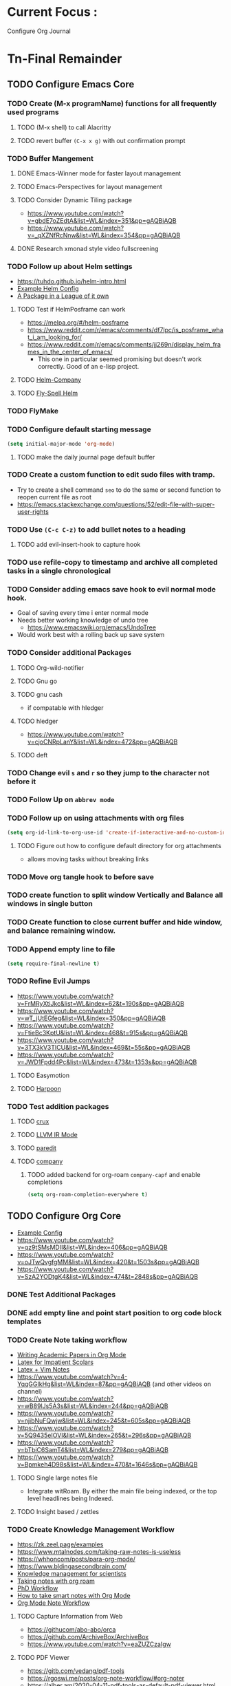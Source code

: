 * Current Focus :
Configure Org Journal
* Tn-Final Remainder
** TODO Configure Emacs Core
*** TODO Create (M-x programName) functions for all frequently used programs
**** TODO (M-x shell) to call Alacritty
**** TODO revert buffer ~(C-x x g)~ with out confirmation prompt
*** TODO Buffer Mangement
**** DONE Emacs-Winner mode for faster layout management
**** TODO Emacs-Perspectives for layout management
**** TODO Consider Dynamic Tiling package
- https://www.youtube.com/watch?v=gbdE7oZEdtA&list=WL&index=351&pp=gAQBiAQB
- https://www.youtube.com/watch?v=_qXZNfRcNnw&list=WL&index=354&pp=gAQBiAQB
**** DONE Research xmonad style video fullscreening
*** TODO Follow up about Helm settings
- https://tuhdo.github.io/helm-intro.html
- [[https://github.com/thierryvolpiatto/emacs-config/blob/main/init-helm.el][Example Helm Config]]
- [[https://tuhdo.github.io/helm-intro.html][A Package in a League of it own]]
**** TODO Test if HelmPosframe can work
- https://melpa.org/#/helm-posframe
- https://www.reddit.com/r/emacs/comments/df7lpc/is_posframe_what_i_am_looking_for/
- https://www.reddit.com/r/emacs/comments/jj269n/display_helm_frames_in_the_center_of_emacs/
  - This one in particular seemed promising but doesn't work correctly. Good of an e-lisp project.
**** TODO [[https://melpa.org/#/helm-company][Helm-Company]]
**** TODO [[https://melpa.org/#/flyspell-correct-helm][Fly-Spell Helm]]
*** TODO FlyMake
*** TODO Configure default starting message
#+begin_src emacs-lisp
(setq initial-major-mode 'org-mode)
#+end_src
**** TODO make the daily journal page default buffer
*** TODO Create a custom function to edit sudo files with tramp.
- Try to create a shell command =seo= to do the same or second function to reopen current file as root
- [[https://emacs.stackexchange.com/questions/52/edit-file-with-super-user-rights]]
*** TODO Use ~(C-c C-z)~ to add bullet notes to a heading
**** TODO add evil-insert-hook to capture hook
*** TODO use refile-copy to timestamp and archive all completed tasks in a single chronological
*** TODO Consider adding emacs save hook to evil normal mode hook.
- Goal of saving every time i enter normal mode
- Needs better working knowledge of undo tree
  - https://www.emacswiki.org/emacs/UndoTree
- Would work best with a rolling back up save system
*** TODO Consider additional Packages
**** TODO Org-wild-notifier
**** TODO Gnu go
**** TODO gnu cash
- if compatable with hledger
**** TODO hledger
- https://www.youtube.com/watch?v=cjoCNRpLanY&list=WL&index=472&pp=gAQBiAQB
**** TODO deft
*** TODO Change evil ~s~ and ~r~ so they jump to the character not before it
*** TODO Follow Up on ~abbrev mode~
*** TODO Follow up on using attachments with org files
#+begin_src emacs-lisp
(setq org-id-link-to-org-use-id 'create-if-interactive-and-no-custom-id)
#+end_src
**** TODO Figure out how to configure default directory for org attachments
- allows moving tasks without breaking links
*** TODO Move org tangle hook to before save
*** TODO create function to split window Vertically and Balance all windows in single button
*** TODO Create function to close current buffer and hide window, and balance remaining window.
*** TODO Append empty line to file
#+begin_src emacs-lisp
(setq require-final-newline t)
#+end_src
*** TODO Refine Evil Jumps
- https://www.youtube.com/watch?v=FrMRyXtiJkc&list=WL&index=62&t=190s&pp=gAQBiAQB
- https://www.youtube.com/watch?v=wT_jUtEGfeg&list=WL&index=350&pp=gAQBiAQB
- https://www.youtube.com/watch?v=FtieBc3KptU&list=WL&index=468&t=915s&pp=gAQBiAQB
- https://www.youtube.com/watch?v=3TX3kV3TICU&list=WL&index=469&t=55s&pp=gAQBiAQB
- https://www.youtube.com/watch?v=JWD1Fpdd4Pc&list=WL&index=473&t=1353s&pp=gAQBiAQB
**** TODO Easymotion
**** TODO [[https://github.com/otavioschwanck/harpoon.el][Harpoon]]
*** TODO Test addition packages
**** TODO [[https://github.com/bbatsov/crux][crux]]
**** TODO [[https://github.com/nverno/llvm-mode][LLVM IR Mode]]
**** TODO [[https://melpa.org/#/paredit][paredit]]
**** TODO [[https://melpa.org/#/company][company]]
***** TODO added backend for org-roam =company-capf= and enable completions

#+begin_src emacs-lisp
(setq org-roam-completion-everywhere t)
#+end_src

** TODO Configure Org Core
- [[https://hugocisneros.com/org-config/][Example Config]]
- https://www.youtube.com/watch?v=qz9tSMsMDII&list=WL&index=406&pp=gAQBiAQB
- https://www.youtube.com/watch?v=oJTwQvgfgMM&list=WL&index=420&t=1503s&pp=gAQBiAQB
- https://www.youtube.com/watch?v=SzA2YODtgK4&list=WL&index=474&t=2848s&pp=gAQBiAQB
*** DONE Test Additional Packages
*** DONE add empty line and point start position to org code block templates
*** TODO Create Note taking workflow
- [[https://jonhanabennett.github.io/blog/2019/05/29/writing-academic-papers-with-org-mode/][Writing Academic Papers in Org Mode]]
- [[https://karinks.com/software/latex-input-for-impatient-scholars/][Latex for Impatient Scolars]]
- [[https://casl.dev/post/lecture-notes-1/][Latex + Vim Notes]]
- https://www.youtube.com/watch?v=4-YqqGGIkHg&list=WL&index=87&pp=gAQBiAQB (and other videos on channel)
- https://www.youtube.com/watch?v=wB89lJs5A3s&list=WL&index=244&pp=gAQBiAQB
- https://www.youtube.com/watch?v=njibNuFQwjw&list=WL&index=245&t=605s&pp=gAQBiAQB
- https://www.youtube.com/watch?v=5Q9435eIOVI&list=WL&index=265&t=296s&pp=gAQBiAQB
- https://www.youtube.com/watch?v=bTbiC6SamT4&list=WL&index=279&pp=gAQBiAQB
- https://www.youtube.com/watch?v=Bpmkeh4D98s&list=WL&index=470&t=1646s&pp=gAQBiAQB
**** TODO Single large notes file
- Integrate witRoam. By either the main file being indexed, or the top level headlines being Indexed.
**** TODO Insight based / zettles
*** TODO Create Knowledge Management Workflow
- https://zk.zeel.page/examples
- https://www.mtalnodes.com/taking-raw-notes-is-useless
- https://whhoncom/posts/para-org-mode/
- https://www.bldingasecondbrain.com/
- [[https://wwweddit.com/r/emacs/comments/10hm92r/emacs_and_knowledge_management_for_scientists/][Knowledge management for scientists]]
- [[https://jetokuan.github.io/org-roam-guide/][Taking notes with org roam]]
- [[https://tony-zorman.com/posts/my-phd-workflow.html][PhD Workflow]]
- [[https://blog.jethro.dev/posts/how_to_take_smart_notes_org/][How to take smart notes with Org Mode]]
- [[https://rgoswami.me/posts/org-note-workflow/][Org Mode Note Workflow]]
**** TODO Capture Information from Web
- https://githucom/abo-abo/orca
- https://github.com/ArchiveBox/ArchiveBox
- https://www.youtube.com/watch?v=eaZUZCzaIgw
**** TODO PDF Viewer
- [[https://gitb.com/vedang/pdf-tools]]
- https://rgoswi.me/posts/org-note-workflow/#org-noter
- https://alber.am/2020-04-11-pdf-tools-as-default-pdf-viewer.html
**** TODO Integte wikipedia links using EWW and Org
**** TODO Ebook Library Manager
***** TODO Find out if home-manager can configure Calibre DRM settings

*** TODO Create Math Workflow
**** TODO Doing Math with Org-mode
***** TODO Tables
***** TODO Elisp / Haskell (?) Code blocks
- https://wiki.haskell.org/Haskell_and_mathematics
***** TODO LaTeX Engine
- https://www.latex-project.org/help/documentation/
- https://texdoc.org/serve/latex2e.pdf/0
- https://www.youtube.com/watch?v=xBctAt2TVew
- https://www.youtube.com/watch?v=331YxgOJUGw&list=WL&index=280&pp=gAQBiAQB
***** TODO mathpix.el
**** TODO GNU calc and plot integration
**** TODO Latex inline code Support
**** TODO Export org docs to pdf
*** TODO Create Programming Workflow
**** TODO Figure Out what TreeSitter is
**** TODO Figure Out What LSP is
- https://emacs-lsp.github.io/lsp-mode/tutorials/how-to-turn-off/
- https://taingram.org/blog/emacs-lsp-ide.html
- https://www.youtube.com/watch?v=w7i4amO_zaE&list=WL&index=63&t=215s&pp=gAQBiAQB
**** TODO FIgure Out what DAP mode is]
    - https://github.com/emacs-lsp/dap-mode
**** TODO Including git Workflow
***** TODO Magit
***** TODO Git time machine
- https://codeberg.org/pidu/git-timemachine
*** TODO Create Task Management Workflow
- [[https://redgreenrepeat.com/2019/10/04/checklists-in-org-mode/][Checklists in Org-Mode]]
- [[https://d12frosted.io/posts/2021-01-16-task-management-with-roam-vol5.html][Task Management with Org Roam]]
- [[https://writequit.org/denver-emacs/presentations/2017-04-11-time-clocking-with-org.html][Clocking Time With Org-Mode]]
- [[https://melpa.org/#/org-pomodoro][Work Cycling with Org Pomodoro]]
*** TODO Change Org Todo heading and colors
#+begin_src emacs-lisp
 (setq org-todo-keywords
      (quote ((sequence "TODO(t)" "NEXT(n)" "|" "DONE(d)")
              (sequence "WAITING(w@/!)" "HOLD(h@/!)" "|" "CANCELLED(c@/!)" "PHONE" "MEETING"))))

(setq org-todo-keyword-faces
      (quote (("TODO" :foreground "cyan" :weight bold)
              ("NEXT" :foreground "SeaGreen1" :weight bold)
              ("DONE" :foreground "dim gray" :weight bold)
              ("WAITING" :foreground "deep pink" :weight bold)
              ("HOLD" :foreground "blue violet" :weight bold)
              ("CANCELLED" :foreground "dark red" :weight bold)
              ("MEETING" :foreground "gainboro" :weight bold)
              ("PHONE" :foreground "gainboro" :weight bold))))
#+end_src
**** TODO add evil-insert hook to state based captures
*** TODO Auto add tags based on todo state
#+begin_src emacs-lisp
(setq org-todo-state-tags-triggers
      (quote (("CANCELLED" ("CANCELLED" . t))
              ("WAITING" ("WAITING" . t))
              ("HOLD" ("WAITING") ("HOLD" . t))
              (done ("WAITING") ("HOLD"))
              ("TODO" ("WAITING") ("CANCELLED") ("HOLD"))
              ("NEXT" ("WAITING") ("CANCELLED") ("HOLD"))
              ("DONE" ("WAITING") ("CANCELLED") ("HOLD")))))
#+end_src
*** TODO Toggle through all todo headings
#+begin_src emacs-lisp
(setq org-use-fast-todo-selection t)
(setq org-treat-S-cursor-todo-selection-as-state-change nil)
#+end_src
*** TODO Prevent Projects from being marked done while incomplete
#+begin_src emacs-lisp
(setq org-enforce-todo-dependencies 1)
#+end_src
**** TODO Over ride this behavior on a specific heading with
#+begin_src emacs-lisp
  :PROPERTIES:
  :NOBLOCKING: t
  :END:
#+end_src
**** TODO Enforces Dependencies to be completed in order
#+begin_src emacs-lisp
  :PROPERTIES:
  :ORDERED: t
  :END:
#+end_src
*** TODO Create Tag Groups and hotkeys
#+begin_src emacs-lisp
; Tags with fast selection keys
(setq org-tag-alist (quote ((:startgroup)
                            ("@errand" . ?e)
                            ("@office" . ?o)
                            ("@home" . ?H)
                            ("@farm" . ?f)
                            (:endgroup)
                            ("WAITING" . ?w)
                            ("HOLD" . ?h)
                            ("PERSONAL" . ?P)
                            ("WORK" . ?W)
                            ("FARM" . ?F)
                            ("ORG" . ?O)
                            ("NORANG" . ?N)
                            ("crypt" . ?E)
                            ("NOTE" . ?n)
                            ("CANCELLED" . ?c)
                            ("FLAGGED" . ??))))

; Allow setting single tags without the menu
(setq org-fast-tag-selection-single-key (quote expert))

; For tag searches ignore tasks with scheduled and deadline dates
(setq org-agenda-tags-todo-honor-ignore-options t)
#+end_src
**** NEXT Sort through and create tags that are useful to me.
- Tags could include, people, places, activities, ect. They are used for Context.
*** TODO Hide Blank Lines between folded headings
#+begin_src emacs-lisp
(setq org-cycle-separator-lines 0)
(setq org-blank-before-new-entry (quote ((heading)
                                         (plain-list-item . auto))))
#+end_src
*** TODO [[https://emacs.stackexchange.com/questions/13820/inline-verbatim-and-code-with-quotes-in-org-mode][Consider adding to inline highlight block REGX]]
*** TODO Refilling
#+begin_src emacs-lisp
; Targets include this file and any file contributing to the agenda - up to 9 levels deep
(setq org-refile-targets (quote ((nil :maxlevel . 9)
                                 (org-agenda-files :maxlevel . 9))))

; Use full outline paths for refile targets - we file directly with IDO
(setq org-refile-use-outline-path t)

; Targets complete directly with IDO
(setq org-outline-path-complete-in-steps nil)

; Allow refile to create parent tasks with confirmation
(setq org-refile-allow-creating-parent-nodes (quote confirm))

; Use the current window for indirect buffer display
(setq org-indirect-buffer-display 'current-window)

;;;; Refile settings
; Exclude DONE state tasks from refile targets
(defun Tn/verify-refile-target ()
  "Exclude todo keywords with a done state from refile targets"
  (not (member (nth 2 (org-heading-components)) org-done-keywords)))

(setq org-refile-target-verify-function 'Tn/verify-refile-target)
#+end_src
**** TODO Create evil normal mode map for org task
***** TODO Copy and Refile
****** TODO Confirm wether state changes are shared across all copies of a heading
******* TODO If not, create tag to exclude non current daily node todos from agenda
- I think I already have something done for this wich uses tags to mark roam node so be included. So I should only need to set something up to remove it form non active node.
***** TODO Confirm what ~org-indirect-buffer-display~ does.
*** TODO Clean up empty Clock Drawers
#+begin_src emacs-lisp
;; Remove empty LOGBOOK drawers on clock out
(defun Tn/remove-empty-drawer-on-clock-out ()
  (interactive)
  (save-excursion
    (beginning-of-line 0)
    (org-remove-empty-drawer-at "LOGBOOK" (point))))

(add-hook 'org-clock-out-hook 'Tn/remove-empty-drawer-on-clock-out 'append)
#+end_src
*** TODO Org capture settings
#+begin_src emacs-lisp
(setq org-directory "~/Grimoire")
(setq org-default-notes-file "~/git/org/refile.org")

;; Capture templates for: TODO tasks, Notes, appointments, phone calls, meetings, and org-protocol
(setq org-capture-templates
      (quote (("t" "todo" entry (file "~/git/org/refile.org")
               "* TODO %?\n%U\n%a\n" :clock-in t :clock-resume t)
              ("r" "respond" entry (file "~/git/org/refile.org")
               "* NEXT Respond to %:from on %:subject\nSCHEDULED: %t\n%U\n%a\n" :clock-in t :clock-resume t :immediate-finish t)
              ("n" "note" entry (file "~/git/org/refile.org")
               "* %? :NOTE:\n%U\n%a\n" :clock-in t :clock-resume t)
              ("j" "Journal" entry (file+datetree "~/git/org/diary.org")
               "* %?\n%U\n" :clock-in t :clock-resume t)
              ("w" "org-protocol" entry (file "~/git/org/refile.org")
               "* TODO Review %c\n%U\n" :immediate-finish t)
              ("m" "Meeting" entry (file "~/git/org/refile.org")
               "* MEETING with %? :MEETING:\n%U" :clock-in t :clock-resume t)
              ("p" "Phone call" entry (file "~/git/org/refile.org")
               "* PHONE %? :PHONE:\n%U" :clock-in t :clock-resume t)
              ("h" "Habit" entry (file "~/git/org/refile.org")
               "* NEXT %?\n%U\n%a\nSCHEDULED: %(format-time-string \"%<<%Y-%m-%d %a .+1d/3d>>\")\n:PROPERTIES:\n:STYLE: habit\n:REPEAT_TO_STATE: NEXT\n:END:\n"))))
#+end_src
**** NEXT Decide if org-file is needed
**** NEXT sort through capture templates to customize for my use
**** NEXT Integrate current eating capture templates with this
***** NEXT Possibly create a better template including tables for macros
*** TODO configure org-checklist to reset sub-tasks when parents are marked done
*** TODO Exporting
#+begin_src emacs-lisp
(setq org-alphabetical-lists t)

;; Explicitly load required exporters
(require 'ox-latex)
#+end_src
*** TODO Enable Modules
#+begin_src emacs-lisp
; Enable habit tracking (and a bunch of other modules)
(setq org-modules (quote (org-bbdb
                          org-bibtex
                          org-crypt
                          org-gnus
                          org-id
                          org-info
                          org-jsinfo
                          org-habit
                          org-inlinetask
                          org-irc
                          org-mew
                          org-mhe
                          org-protocol
                          org-rmail
                          org-vm
                          org-wl
                          org-w3m)))
#+end_src
**** TODO Sort modules to find useful ones
*** TODO Org Babel Export
#+begin_src emacs-list
(setq org-ditaa-jar-path "~/git/org-mode/contrib/scripts/ditaa.jar")
(setq org-plantuml-jar-path "~/java/plantuml.jar")

(add-hook 'org-babel-after-execute-hook 'bh/display-inline-images 'append)

; Make babel results blocks lowercase
(setq org-babel-results-keyword "results")

(defun bh/display-inline-images ()
  (condition-case nil
      (org-display-inline-images)
    (error nil)))

(org-babel-do-load-languages
 (quote org-babel-load-languages)
 (quote ((emacs-lisp . t)
         (dot . t)
         (ditaa . t)
         (R . t)
         (python . t)
         (ruby . t)
         (gnuplot . t)
         (clojure . t)
         (sh . t)
         (ledger . t)
         (org . t)
         (plantuml . t)
         (latex . t))))

; Do not prompt to confirm evaluation
; This may be dangerous - make sure you understand the consequences
; of setting this -- see the docstring for details
(setq org-confirm-babel-evaluate nil)

; Use fundamental mode when editing plantuml blocks with C-c '
(add-to-list 'org-src-lang-modes (quote ("plantuml" . fundamental)))
#+end_src
**** TODO Update paths
**** TODO Update Namespaces
**** TODO Install system packages
***** TODO graphviz
- [[https://www.graphviz.org/docs/layouts/][Graphviz Manual]]
***** TODO PlantUML
***** TODO ~bluez~
*** TODO Add ledger language to org babel
*** TODO Configure Org Protocol with firefox
#+begin_src emacs-lisp
(require 'org-protocol)

(setq org-return-follows-link t)
#+end_src
*** TODO Figure out how to integrate with phone
**** TODO Figure out if this is needed.
#+begin_src emacs-lisp
;; Don't enable this because it breaks access to emacs from my Android phone
(setq org-startup-with-inline-images nil)
#+end_src
**** TODO Orgzly to access todos from phone
**** TODO Find a way to take voice notes and transcribe them into plain text
*** TODO Show notes in the order they are taken
#+begin_src emacs-lisp
(setq org-reverse-note-order nil)
#+end_src
*** TODO Add Support for images in org-mode
- https://emacs.stackexchange.com/questions/42281/org-mode-is-it-possible-to-display-online-images
- https://github.com/abo-abo/org-download
- https://org-roam.discourse.group/t/is-there-a-solution-for-images-organization-in-org-roam/925
** TODO Configure Org-Agenda
- https://redgreenrepeat.com/2021/04/09/org-mode-agenda-getting-started-scheduled-items-and-todos/
*** TODO Agenda Displays
#+begin_src emacs-lisp
;; Do not dim blocked tasks
(setq org-agenda-dim-blocked-tasks nil)

;; Compact the block agenda view
(setq org-agenda-compact-blocks t)

;; Custom agenda command definitions
(setq org-agenda-custom-commands
      (quote (("N" "Notes" tags "NOTE"
               ((org-agenda-overriding-header "Notes")
                (org-tags-match-list-sublevels t)))
              ("h" "Habits" tags-todo "STYLE=\"habit\""
               ((org-agenda-overriding-header "Habits")
                (org-agenda-sorting-strategy
                 '(todo-state-down effort-up category-keep))))
              (" " "Agenda"
               ((agenda "" nil)
                (tags "REFILE"
                      ((org-agenda-overriding-header "Tasks to Refile")
                       (org-tags-match-list-sublevels nil)))
                (tags-todo "-CANCELLED/!"
                           ((org-agenda-overriding-header "Stuck Projects")
                            (org-agenda-skip-function 'bh/skip-non-stuck-projects)
                            (org-agenda-sorting-strategy
                             '(category-keep))))
                (tags-todo "-HOLD-CANCELLED/!"
                           ((org-agenda-overriding-header "Projects")
                            (org-agenda-skip-function 'bh/skip-non-projects)
                            (org-tags-match-list-sublevels 'indented)
                            (org-agenda-sorting-strategy
                             '(category-keep))))
                (tags-todo "-CANCELLED/!NEXT"
                           ((org-agenda-overriding-header (concat "Project Next Tasks"
                                                                  (if bh/hide-scheduled-and-waiting-next-tasks
                                                                      ""
                                                                    " (including WAITING and SCHEDULED tasks)")))
                            (org-agenda-skip-function 'bh/skip-projects-and-habits-and-single-tasks)
                            (org-tags-match-list-sublevels t)
                            (org-agenda-todo-ignore-scheduled bh/hide-scheduled-and-waiting-next-tasks)
                            (org-agenda-todo-ignore-deadlines bh/hide-scheduled-and-waiting-next-tasks)
                            (org-agenda-todo-ignore-with-date bh/hide-scheduled-and-waiting-next-tasks)
                            (org-agenda-sorting-strategy
                             '(todo-state-down effort-up category-keep))))
                (tags-todo "-REFILE-CANCELLED-WAITING-HOLD/!"
                           ((org-agenda-overriding-header (concat "Project Subtasks"
                                                                  (if bh/hide-scheduled-and-waiting-next-tasks
                                                                      ""
                                                                    " (including WAITING and SCHEDULED tasks)")))
                            (org-agenda-skip-function 'bh/skip-non-project-tasks)
                            (org-agenda-todo-ignore-scheduled bh/hide-scheduled-and-waiting-next-tasks)
                            (org-agenda-todo-ignore-deadlines bh/hide-scheduled-and-waiting-next-tasks)
                            (org-agenda-todo-ignore-with-date bh/hide-scheduled-and-waiting-next-tasks)
                            (org-agenda-sorting-strategy
                             '(category-keep))))
                (tags-todo "-REFILE-CANCELLED-WAITING-HOLD/!"
                           ((org-agenda-overriding-header (concat "Standalone Tasks"
                                                                  (if bh/hide-scheduled-and-waiting-next-tasks
                                                                      ""
                                                                    " (including WAITING and SCHEDULED tasks)")))
                            (org-agenda-skip-function 'bh/skip-project-tasks)
                            (org-agenda-todo-ignore-scheduled bh/hide-scheduled-and-waiting-next-tasks)
                            (org-agenda-todo-ignore-deadlines bh/hide-scheduled-and-waiting-next-tasks)
                            (org-agenda-todo-ignore-with-date bh/hide-scheduled-and-waiting-next-tasks)
                            (org-agenda-sorting-strategy
                             '(category-keep))))
                (tags-todo "-CANCELLED+WAITING|HOLD/!"
                           ((org-agenda-overriding-header (concat "Waiting and Postponed Tasks"
                                                                  (if bh/hide-scheduled-and-waiting-next-tasks
                                                                      ""
                                                                    " (including WAITING and SCHEDULED tasks)")))
                            (org-agenda-skip-function 'bh/skip-non-tasks)
                            (org-tags-match-list-sublevels nil)
                            (org-agenda-todo-ignore-scheduled bh/hide-scheduled-and-waiting-next-tasks)
                            (org-agenda-todo-ignore-deadlines bh/hide-scheduled-and-waiting-next-tasks)))
                (tags "-REFILE/"
                      ((org-agenda-overriding-header "Tasks to Archive")
                       (org-agenda-skip-function 'bh/skip-non-archivable-tasks)
                       (org-tags-match-list-sublevels nil))))
               nil))))
#+end_src
**** NEXT Update this to match custom templates
**** NEXT update function namespaces
*** TODO Change Starting Day of Org agenda Weekly View
#+begin_src emacs-lisp
(setq org-agenda-start-on-weekday nil)
#+end_src
*** TODO add this line to config so agenda week view starts on current day, and shows the upcoming week
#+begin_src emacs-lisp
(setq org-agenda-start-on-weekday nil)
#+end_src

*** TODO Agenda Filtering Based on tags
#+begin_src emacs-lisp
(defun bh/org-auto-exclude-function (tag)
  "Automatic task exclusion in the agenda with / RET"
  (and (cond
        ((string= tag "hold")
         t)
        ((string= tag "farm")
         t))
       (concat "-" tag)))

(setq org-agenda-auto-exclude-function 'bh/org-auto-exclude-function)
#+end_src
**** NEXT Replace ~farm~ with one or more custom tags to be selectively excluded from org agenda
*** TODO Org Clocking
#+begin_src emacs-lisp
;; Resume clocking task when emacs is restarted
(org-clock-persistence-insinuate)
;;
;; Show lot of clocking history so it's easy to pick items off the C-F11 list
(setq org-clock-history-length 23)
;; Resume clocking task on clock-in if the clock is open
(setq org-clock-in-resume t)
;; Change tasks to NEXT when clocking in
(setq org-clock-in-switch-to-state 'bh/clock-in-to-next)
;; Separate drawers for clocking and logs
(setq org-drawers (quote ("PROPERTIES" "LOGBOOK")))
;; Save clock data and state changes and notes in the LOGBOOK drawer
(setq org-clock-into-drawer t)
;; Sometimes I change tasks I'm clocking quickly - this removes clocked tasks with 0:00 duration
(setq org-clock-out-remove-zero-time-clocks t)
;; Clock out when moving task to a done state
(setq org-clock-out-when-done t)
;; Save the running clock and all clock history when exiting Emacs, load it on startup
(setq org-clock-persist t)
;; Do not prompt to resume an active clock
(setq org-clock-persist-query-resume nil)
;; Enable auto clock resolution for finding open clocks
(setq org-clock-auto-clock-resolution (quote when-no-clock-is-running))
;; Include current clocking task in clock reports
(setq org-clock-report-include-clocking-task t)

(setq bh/keep-clock-running nil)

(defun bh/clock-in-to-next (kw)
  "Switch a task from TODO to NEXT when clocking in.
Skips capture tasks, projects, and subprojects.
Switch projects and subprojects from NEXT back to TODO"
  (when (not (and (boundp 'org-capture-mode) org-capture-mode))
    (cond
     ((and (member (org-get-todo-state) (list "TODO"))
           (bh/is-task-p))
      "NEXT")
     ((and (member (org-get-todo-state) (list "NEXT"))
           (bh/is-project-p))
      "TODO"))))

(defun bh/find-project-task ()
  "Move point to the parent (project) task if any"
  (save-restriction
    (widen)
    (let ((parent-task (save-excursion (org-back-to-heading 'invisible-ok) (point))))
      (while (org-up-heading-safe)
        (when (member (nth 2 (org-heading-components)) org-todo-keywords-1)
          (setq parent-task (point))))
      (goto-char parent-task)
      parent-task)))

(defun bh/punch-in (arg)
  "Start continuous clocking and set the default task to the
selected task.  If no task is selected set the Organization task
as the default task."
  (interactive "p")
  (setq bh/keep-clock-running t)
  (if (equal major-mode 'org-agenda-mode)
      ;;
      ;; We're in the agenda
      ;;
      (let* ((marker (org-get-at-bol 'org-hd-marker))
             (tags (org-with-point-at marker (org-get-tags-at))))
        (if (and (eq arg 4) tags)
            (org-agenda-clock-in '(16))
          (bh/clock-in-organization-task-as-default)))
    ;;
    ;; We are not in the agenda
    ;;
    (save-restriction
      (widen)
      ; Find the tags on the current task
      (if (and (equal major-mode 'org-mode) (not (org-before-first-heading-p)) (eq arg 4))
          (org-clock-in '(16))
        (bh/clock-in-organization-task-as-default)))))

(defun bh/punch-out ()
  (interactive)
  (setq bh/keep-clock-running nil)
  (when (org-clock-is-active)
    (org-clock-out))
  (org-agenda-remove-restriction-lock))

(defun bh/clock-in-default-task ()
  (save-excursion
    (org-with-point-at org-clock-default-task
      (org-clock-in))))

(defun bh/clock-in-parent-task ()
  "Move point to the parent (project) task if any and clock in"
  (let ((parent-task))
    (save-excursion
      (save-restriction
        (widen)
        (while (and (not parent-task) (org-up-heading-safe))
          (when (member (nth 2 (org-heading-components)) org-todo-keywords-1)
            (setq parent-task (point))))
        (if parent-task
            (org-with-point-at parent-task
              (org-clock-in))
          (when bh/keep-clock-running
            (bh/clock-in-default-task)))))))

(defvar bh/organization-task-id "eb155a82-92b2-4f25-a3c6-0304591af2f9")

(defun bh/clock-in-organization-task-as-default ()
  (interactive)
  (org-with-point-at (org-id-find bh/organization-task-id 'marker)
    (org-clock-in '(16))))

(defun bh/clock-out-maybe ()
  (when (and bh/keep-clock-running
             (not org-clock-clocking-in)
             (marker-buffer org-clock-default-task)
             (not org-clock-resolving-clocks-due-to-idleness))
    (bh/clock-in-parent-task)))

(add-hook 'org-clock-out-hook 'bh/clock-out-maybe 'append)
#+end_src
**** NEXT Fix Namespaces
#+begin_src emacs-lisp
(require 'org-id)
(defun bh/clock-in-task-by-id (id)
  "Clock in a task by id"
  (org-with-point-at (org-id-find id 'marker)
    (org-clock-in nil)))

(defun bh/clock-in-last-task (arg)
  "Clock in the interrupted task if there is one
Skip the default task and get the next one.
A prefix arg forces clock in of the default task."
  (interactive "p")
  (let ((clock-in-to-task
         (cond
          ((eq arg 4) org-clock-default-task)
          ((and (org-clock-is-active)
                (equal org-clock-default-task (cadr org-clock-history)))
           (caddr org-clock-history))
          ((org-clock-is-active) (cadr org-clock-history))
          ((equal org-clock-default-task (car org-clock-history)) (cadr org-clock-history))
          (t (car org-clock-history)))))
    (widen)
    (org-with-point-at clock-in-to-task
      (org-clock-in nil))))
#+end_src
***** NEXT Find out if clock in id is usefull
***** NEXT Fix Namespaces
***** NEXT Create ~(s-t)~ time tracking hydra?
*** TODO Log Time in discrete minute intervals
#+begin_src emacs-lisp
(setq org-time-stamp-rounding-minutes (quote (1 1)))
#+end_src
*** TODO Log time consistency check
#+begin_src emacs-lisp
(setq org-agenda-clock-consistency-checks
      (quote (:max-duration "4:00"
              :min-duration 0
              :max-gap 0
              :gap-ok-around ("4:00"))))
#+end_src
**** NEXT Confirm what the 4:00 setting does
*** TODO Configure Org Clock monthly Report
#+begin_src emacs-lisp
;; Agenda clock report parameters
(setq org-agenda-clockreport-parameter-plist
      (quote (:link t :maxlevel 5 :fileskip0 t :compact t :narrow 80)))
;; Agenda log mode items to display (closed and state changes by default)
(setq org-agenda-log-mode-items (quote (closed state)))
#+end_src
**** NEXT Incorporate this into a GTD style /monthly review/
*** TODO Log time in hours only
#+begin_src emacs-lisp
(setq org-time-clocksum-format
      '(:hours "%d" :require-hours t :minutes ":%02d" :require-minutes t))
#+end_src

*** TODO Configure agenda / diary integration
#+begin_src emacs-lisp
(setq org-agenda-include-diary nil)
(setq org-agenda-diary-file "~/git/org/diary.org")
(setq org-agenda-insert-diary-extract-time t)
#+end_src
**** NEXT Decide how to use diary.
**** NEXT update path
*** TODO Agenda Sorting
#+begin_src emacs-lisp
;; Show all future entries for repeating tasks
(setq org-agenda-repeating-timestamp-show-all t)

;; Show all agenda dates - even if they are empty
(setq org-agenda-show-all-dates t)

;; Sorting order for tasks on the agenda
(setq org-agenda-sorting-strategy
      (quote ((agenda habit-down time-up user-defined-up effort-up category-keep)
              (todo category-up effort-up)
              (tags category-up effort-up)
              (search category-up))))

;; Start the weekly agenda on Monday
(setq org-agenda-start-on-weekday 1)

;; Enable display of the time grid so we can see the marker for the current time
(setq org-agenda-time-grid (quote ((daily today remove-match)
                                   #("----------------" 0 16 (org-heading t))
                                   (0900 1100 1300 1500 1700))))

;; Display tags farther right
(setq org-agenda-tags-column -102)

;;
;; Agenda sorting functions
;;
(setq org-agenda-cmp-user-defined 'bh/agenda-sort)

(defun bh/agenda-sort (a b)
  "Sorting strategy for agenda items.
Late deadlines first, then scheduled, then non-late deadlines"
  (let (result num-a num-b)
    (cond
     ; time specific items are already sorted first by org-agenda-sorting-strategy

     ; non-deadline and non-scheduled items next
     ((bh/agenda-sort-test 'bh/is-not-scheduled-or-deadline a b))

     ; deadlines for today next
     ((bh/agenda-sort-test 'bh/is-due-deadline a b))

     ; late deadlines next
     ((bh/agenda-sort-test-num 'bh/is-late-deadline '> a b))

     ; scheduled items for today next
     ((bh/agenda-sort-test 'bh/is-scheduled-today a b))

     ; late scheduled items next
     ((bh/agenda-sort-test-num 'bh/is-scheduled-late '> a b))

     ; pending deadlines last
     ((bh/agenda-sort-test-num 'bh/is-pending-deadline '< a b))

     ; finally default to unsorted
     (t (setq result nil)))
    result))

(defmacro bh/agenda-sort-test (fn a b)
  "Test for agenda sort"
  `(cond
    ; if both match leave them unsorted
    ((and (apply ,fn (list ,a))
          (apply ,fn (list ,b)))
     (setq result nil))
    ; if a matches put a first
    ((apply ,fn (list ,a))
     (setq result -1))
    ; otherwise if b matches put b first
    ((apply ,fn (list ,b))
     (setq result 1))
    ; if none match leave them unsorted
    (t nil)))

(defmacro bh/agenda-sort-test-num (fn compfn a b)
  `(cond
    ((apply ,fn (list ,a))
     (setq num-a (string-to-number (match-string 1 ,a)))
     (if (apply ,fn (list ,b))
         (progn
           (setq num-b (string-to-number (match-string 1 ,b)))
           (setq result (if (apply ,compfn (list num-a num-b))
                            -1
                          1)))
       (setq result -1)))
    ((apply ,fn (list ,b))
     (setq result 1))
    (t nil)))

(defun bh/is-not-scheduled-or-deadline (date-str)
  (and (not (bh/is-deadline date-str))
       (not (bh/is-scheduled date-str))))

(defun bh/is-due-deadline (date-str)
  (string-match "Deadline:" date-str))

(defun bh/is-late-deadline (date-str)
  (string-match "\\([0-9]*\\) d\. ago:" date-str))

(defun bh/is-pending-deadline (date-str)
  (string-match "In \\([^-]*\\)d\.:" date-str))

(defun bh/is-deadline (date-str)
  (or (bh/is-due-deadline date-str)
      (bh/is-late-deadline date-str)
      (bh/is-pending-deadline date-str)))

(defun bh/is-scheduled (date-str)
  (or (bh/is-scheduled-today date-str)
      (bh/is-scheduled-late date-str)))

(defun bh/is-scheduled-today (date-str)
  (string-match "Scheduled:" date-str))

(defun bh/is-scheduled-late (date-str)
  (string-match "Sched\.\\(.*\\)x:" date-str))
#+end_src
**** NEXT test each to see if any are useful
*** TODO enable opening multiple agendas together
#+begin_src emacs-lisp
;; Use sticky agenda's so they persist
(setq org-agenda-sticky t)
#+end_src
*** TODO Only display tasks due within 30 days
#+begin_src emacs-lisp
(setq org-deadline-warning-days 30)
#+end_src
**** TODO Recurring tasks can be configured to only appear on the specific day with the timerstamp
#+begin_src emacs-lisp
 DEADLINE: <2009-07-01 Wed +1m -0d>
#+end_src
*** TODO Time Logging Settings
#+begin_src emacs-lisp
(setq org-log-done (quote time))
(setq org-log-into-drawer t)
(setq org-log-state-notes-insert-after-drawers nil)
#+end_src
*** TODO Configure Org habit display
#+begin_src emacs-lisp
; position the habit graph on the agenda to the right of the default
(setq org-habit-graph-column 50)

(run-at-time "05:00" 86400 '(lambda () (setq org-habit-show-habits t)))
#+end_src
**** TODO figure out how to use ~run-at-time~ for other stuff
*** TODO Configure agenda display.
#+begin_src emacs-lisp
(setq org-agenda-persistent-filter t)

(setq org-tags-match-list-sublevels t)

(setq org-agenda-skip-additional-timestamps-same-entry t)
#+end_src
**** TODO check if tag sublevel is usefull
**** TODO Consider auto resetting filters daily
**** TODO [[https://protesilaos.com/codelog/2021-12-09-emacs-org-block-agenda/][Example Org Agenda Config]]
*** TODO Automatically convert ~next~ tasks to projects
#+begin_src emacs-lisp
(defun bh/mark-next-parent-tasks-todo ()
  "Visit each parent task and change NEXT states to TODO"
  (let ((mystate (or (and (fboundp 'org-state)
                          state)
                     (nth 2 (org-heading-components)))))
    (when mystate
      (save-excursion
        (while (org-up-heading-safe)
          (when (member (nth 2 (org-heading-components)) (list "NEXT"))
            (org-todo "TODO")))))))

(add-hook 'org-after-todo-state-change-hook 'bh/mark-next-parent-tasks-todo 'append)
(add-hook 'org-clock-in-hook 'bh/mark-next-parent-tasks-todo 'append)
#+end_src
**** NEXT Update namespaces
*** TODO Enable ~C-c C-s~ to schedule time in addition to date
*** TODO Emacs Diary
- Use the diary file to track recurring events that are permanent and fixed.
  - Holidays
  - Birthdays
  - Paydays
  - ect
*** TODO Org-Super Agenda
**** TODO Follow up on this once I have more experience with agenda
- https://github.com/alphapapa/org-super-agenda
*** TODO Use emacs dairy long term recurring tasks?
*** TODO Limit default agenda display to today
#+begin_src emacs-lisp
(setq org-agenda-span 'day)
#+end_src
*** TODO Integrate agenda with google calendar
** TODO Configure Magit
- https://github.com/dandavison/magit-delta
*** TODO Further limit magit filter to only show main buffer with helm-boring buffers
** DONE Configure Org-Roam
- https://discourse.nixos.org/t/how-to-install-org-roam-declaratively-doom-emacs/24459/9
*** DONE Org Roam Bibtex
- https://github.com/org-roam/org-roam-bibtex
- Extends Org-Roam to support citations. Works along with ~helm-bibtex~ and ~org-ref~
**** DONE Integrate Org-Bibtex with Org-Roam
**** DONE Install ~helm-bibtex~
**** DONE Istall ~org-ref~
*** DONE Org Roam UI
- https://github.com/org-roam/org-roam-ui
- A graphical front end to display connections between existing nodes
- Opens in your default web browser
*** DONE Org Bibtex
- https://www.youtube.com/watch?v=2t925KRBbFc&list=WL&index=264&t=89s&pp=gAQBiAQB
- [[https://www.jonathanleroux.org/bibtex-mode.html#0300][Installing Bibtex]]
** TODO Configure Supporting Org stuff
*** DONE Bibtex
*** TODO LaTeX
*** TODO Graphviz
*** TODO hugo
- [[https://willschenk.com/howto/2019/using_org_mode_in_hugo/][Using Hugo with Org Mode]]
*** TODO Configure Org Mode Stuck Projects
#+begin_src emacs-lisp
(setq org-stuck-projects (quote ("" nil nil "")))
#+end_src
*** TODO Configure Projects
#+begin_src emacs-lisp
(defun bh/is-project-p ()
  "Any task with a todo keyword subtask"
  (save-restriction
    (widen)
    (let ((has-subtask)
          (subtree-end (save-excursion (org-end-of-subtree t)))
          (is-a-task (member (nth 2 (org-heading-components)) org-todo-keywords-1)))
      (save-excursion
        (forward-line 1)
        (while (and (not has-subtask)
                    (< (point) subtree-end)
                    (re-search-forward "^\*+ " subtree-end t))
          (when (member (org-get-todo-state) org-todo-keywords-1)
            (setq has-subtask t))))
      (and is-a-task has-subtask))))

(defun bh/is-project-subtree-p ()
  "Any task with a todo keyword that is in a project subtree.
Callers of this function already widen the buffer view."
  (let ((task (save-excursion (org-back-to-heading 'invisible-ok)
                              (point))))
    (save-excursion
      (bh/find-project-task)
      (if (equal (point) task)
          nil
        t))))

(defun bh/is-task-p ()
  "Any task with a todo keyword and no subtask"
  (save-restriction
    (widen)
    (let ((has-subtask)
          (subtree-end (save-excursion (org-end-of-subtree t)))
          (is-a-task (member (nth 2 (org-heading-components)) org-todo-keywords-1)))
      (save-excursion
        (forward-line 1)
        (while (and (not has-subtask)
                    (< (point) subtree-end)
                    (re-search-forward "^\*+ " subtree-end t))
          (when (member (org-get-todo-state) org-todo-keywords-1)
            (setq has-subtask t))))
      (and is-a-task (not has-subtask)))))

(defun bh/is-subproject-p ()
  "Any task which is a subtask of another project"
  (let ((is-subproject)
        (is-a-task (member (nth 2 (org-heading-components)) org-todo-keywords-1)))
    (save-excursion
      (while (and (not is-subproject) (org-up-heading-safe))
        (when (member (nth 2 (org-heading-components)) org-todo-keywords-1)
          (setq is-subproject t))))
    (and is-a-task is-subproject)))

(defun bh/list-sublevels-for-projects-indented ()
  "Set org-tags-match-list-sublevels so when restricted to a subtree we list all subtasks.
  This is normally used by skipping functions where this variable is already local to the agenda."
  (if (marker-buffer org-agenda-restrict-begin)
      (setq org-tags-match-list-sublevels 'indented)
    (setq org-tags-match-list-sublevels nil))
  nil)

(defun bh/list-sublevels-for-projects ()
  "Set org-tags-match-list-sublevels so when restricted to a subtree we list all subtasks.
  This is normally used by skipping functions where this variable is already local to the agenda."
  (if (marker-buffer org-agenda-restrict-begin)
      (setq org-tags-match-list-sublevels t)
    (setq org-tags-match-list-sublevels nil))
  nil)

(defvar bh/hide-scheduled-and-waiting-next-tasks t)

(defun bh/toggle-next-task-display ()
  (interactive)
  (setq bh/hide-scheduled-and-waiting-next-tasks (not bh/hide-scheduled-and-waiting-next-tasks))
  (when  (equal major-mode 'org-agenda-mode)
    (org-agenda-redo))
  (message "%s WAITING and SCHEDULED NEXT Tasks" (if bh/hide-scheduled-and-waiting-next-tasks "Hide" "Show")))

(defun bh/skip-stuck-projects ()
  "Skip trees that are not stuck projects"
  (save-restriction
    (widen)
    (let ((next-headline (save-excursion (or (outline-next-heading) (point-max)))))
      (if (bh/is-project-p)
          (let* ((subtree-end (save-excursion (org-end-of-subtree t)))
                 (has-next ))
            (save-excursion
              (forward-line 1)
              (while (and (not has-next) (< (point) subtree-end) (re-search-forward "^\\*+ NEXT " subtree-end t))
                (unless (member "WAITING" (org-get-tags-at))
                  (setq has-next t))))
            (if has-next
                nil
              next-headline)) ; a stuck project, has subtasks but no next task
        nil))))

(defun bh/skip-non-stuck-projects ()
  "Skip trees that are not stuck projects"
  ;; (bh/list-sublevels-for-projects-indented)
  (save-restriction
    (widen)
    (let ((next-headline (save-excursion (or (outline-next-heading) (point-max)))))
      (if (bh/is-project-p)
          (let* ((subtree-end (save-excursion (org-end-of-subtree t)))
                 (has-next ))
            (save-excursion
              (forward-line 1)
              (while (and (not has-next) (< (point) subtree-end) (re-search-forward "^\\*+ NEXT " subtree-end t))
                (unless (member "WAITING" (org-get-tags-at))
                  (setq has-next t))))
            (if has-next
                next-headline
              nil)) ; a stuck project, has subtasks but no next task
        next-headline))))

(defun bh/skip-non-projects ()
  "Skip trees that are not projects"
  ;; (bh/list-sublevels-for-projects-indented)
  (if (save-excursion (bh/skip-non-stuck-projects))
      (save-restriction
        (widen)
        (let ((subtree-end (save-excursion (org-end-of-subtree t))))
          (cond
           ((bh/is-project-p)
            nil)
           ((and (bh/is-project-subtree-p) (not (bh/is-task-p)))
            nil)
           (t
            subtree-end))))
    (save-excursion (org-end-of-subtree t))))

(defun bh/skip-non-tasks ()
  "Show non-project tasks.
Skip project and sub-project tasks, habits, and project related tasks."
  (save-restriction
    (widen)
    (let ((next-headline (save-excursion (or (outline-next-heading) (point-max)))))
      (cond
       ((bh/is-task-p)
        nil)
       (t
        next-headline)))))

(defun bh/skip-project-trees-and-habits ()
  "Skip trees that are projects"
  (save-restriction
    (widen)
    (let ((subtree-end (save-excursion (org-end-of-subtree t))))
      (cond
       ((bh/is-project-p)
        subtree-end)
       ((org-is-habit-p)
        subtree-end)
       (t
        nil)))))

(defun bh/skip-projects-and-habits-and-single-tasks ()
  "Skip trees that are projects, tasks that are habits, single non-project tasks"
  (save-restriction
    (widen)
    (let ((next-headline (save-excursion (or (outline-next-heading) (point-max)))))
      (cond
       ((org-is-habit-p)
        next-headline)
       ((and bh/hide-scheduled-and-waiting-next-tasks
             (member "WAITING" (org-get-tags-at)))
        next-headline)
       ((bh/is-project-p)
        next-headline)
       ((and (bh/is-task-p) (not (bh/is-project-subtree-p)))
        next-headline)
       (t
        nil)))))

(defun bh/skip-project-tasks-maybe ()
  "Show tasks related to the current restriction.
When restricted to a project, skip project and sub project tasks, habits, NEXT tasks, and loose tasks.
When not restricted, skip project and sub-project tasks, habits, and project related tasks."
  (save-restriction
    (widen)
    (let* ((subtree-end (save-excursion (org-end-of-subtree t)))
           (next-headline (save-excursion (or (outline-next-heading) (point-max))))
           (limit-to-project (marker-buffer org-agenda-restrict-begin)))
      (cond
       ((bh/is-project-p)
        next-headline)
       ((org-is-habit-p)
        subtree-end)
       ((and (not limit-to-project)
             (bh/is-project-subtree-p))
        subtree-end)
       ((and limit-to-project
             (bh/is-project-subtree-p)
             (member (org-get-todo-state) (list "NEXT")))
        subtree-end)
       (t
        nil)))))

(defun bh/skip-project-tasks ()
  "Show non-project tasks.
Skip project and sub-project tasks, habits, and project related tasks."
  (save-restriction
    (widen)
    (let* ((subtree-end (save-excursion (org-end-of-subtree t))))
      (cond
       ((bh/is-project-p)
        subtree-end)
       ((org-is-habit-p)
        subtree-end)
       ((bh/is-project-subtree-p)
        subtree-end)
       (t
        nil)))))

(defun bh/skip-non-project-tasks ()
  "Show project tasks.
Skip project and sub-project tasks, habits, and loose non-project tasks."
  (save-restriction
    (widen)
    (let* ((subtree-end (save-excursion (org-end-of-subtree t)))
           (next-headline (save-excursion (or (outline-next-heading) (point-max)))))
      (cond
       ((bh/is-project-p)
        next-headline)
       ((org-is-habit-p)
        subtree-end)
       ((and (bh/is-project-subtree-p)
             (member (org-get-todo-state) (list "NEXT")))
        subtree-end)
       ((not (bh/is-project-subtree-p))
        subtree-end)
       (t
        nil)))))

(defun bh/skip-projects-and-habits ()
  "Skip trees that are projects and tasks that are habits"
  (save-restriction
    (widen)
    (let ((subtree-end (save-excursion (org-end-of-subtree t))))
      (cond
       ((bh/is-project-p)
        subtree-end)
       ((org-is-habit-p)
        subtree-end)
       (t
        nil)))))

(defun bh/skip-non-subprojects ()
  "Skip trees that are not projects"
  (let ((next-headline (save-excursion (outline-next-heading))))
    (if (bh/is-subproject-p)
        nil
      next-headline)))
#+end_src
**** NEXT Fix NameSpaces
**** NEXT Confirm what each function does.
*** TODO Archiving
#+begin_src emacs-lisp
(setq org-archive-mark-done nil)
(setq org-archive-location "%s_archive::* Archived Tasks")

(defun Tn/skip-non-archivable-tasks ()
  "Skip trees that are not available for archiving"
  (save-restriction
    (widen)
    ;; Consider only tasks with done todo headings as archivable candidates
    (let ((next-headline (save-excursion (or (outline-next-heading) (point-max))))
          (subtree-end (save-excursion (org-end-of-subtree t))))
      (if (member (org-get-todo-state) org-todo-keywords-1)
          (if (member (org-get-todo-state) org-done-keywords)
              (let* ((daynr (string-to-int (format-time-string "%d" (current-time))))
                     (a-month-ago (* 60 60 24 (+ daynr 1)))
                     (last-month (format-time-string "%Y-%m-" (time-subtract (current-time) (seconds-to-time a-month-ago))))
                     (this-month (format-time-string "%Y-%m-" (current-time)))
                     (subtree-is-current (save-excursion
                                           (forward-line 1)
                                           (and (< (point) subtree-end)
                                                (re-search-forward (concat last-month "\\|" this-month) subtree-end t)))))
                (if subtree-is-current
                    subtree-end ; Has a date in this month or last month, skip it
                  nil))  ; available to archive
            (or subtree-end (point-max)))
        next-headline))))
#+end_src
**** NEXT Confirm use case
**** NEXT update target sub heading
*** TODO Org Flash Cards
- https://www.reddit.com/r/emacs/comments/i0n100/is_there_a_way_to_transform_orgroam_files_to_anki/
- org fc
*** TODO [[https://github.com/nobiot/org-transclusion#original-idea-by-john-kitchin][Org Transclusion]]
** TODO Configure Visidata
- https://www.visidata.org/docs/customize/
*** TODO Create emacs (M-x visidata) function to open visidata directly
*** TODO Add Vi movement Keys
*** TODO Create Basic theme
** TODO Configure interaction with non-emacs programs
*** TODO Use Google Calendar notifications for appointment reminders
*** TODO exorcism (programming tutorial)
*** TODO bluetooth manager using [[https://github.com/emacsmirror/bluetooth][bluetooth.el]]
*** TODO Improve Firefox integration
**** TODO integrate tridactyl and emacs exwm-firefox-evil
- [[https://codeberg.org/emacs-weirdware/exwm-firefox/src/branch/main/exwm-firefox.el][EXWM FireFox]]
- [[https://github.com/walseb/exwm-firefox-core][exwm firefox core]]
**** TODO increase default text size of tridactyl windows
**** TODO [[https://www.reddit.com/r/archlinux/][change default tridactyl search engine]]
**** TODO create hot key to open bookmarks manager
**** TODO create hot key to open current page in eww
**** TODO rebind tridactyl tab to space
**** TODO configure RES and youtube keybindings
**** TODO Helm-FireFox
**** TODO enable arrow keys in buffer list
**** TODO rebind =b= to show all tabs in all windows =(B)=.
**** TODO create keybinding to open favorites list
**** TODO Integrate Google Drive with Emacs
- https://emacsnotes.wordpress.com/2018/07/08/your-google-drive-now-within-your-emacs/
*** TODO Emacs Communication Suite
**** TODO Polybar Notifications
- https://www.youtube.com/watch?v=usCfMstCZ7E&list=WL&index=353&t=790s&pp=gAQBiAQB
**** TODO Emacs Email Client
**** TODO WeeChat or similar
***** TODO Discord
***** TODO Matrix
***** TODO Slack
***** TODO Mastadon?
- [[https://blog.nawaz.org/posts/2022/Dec/rendering-latex-formulae-in-mastodonel/][Adding LaTeX to Mastadon]]
***** TODO Reddit?
***** TODO Tumbler?
***** TODO HootSuite (just curious)
**** TODO Integrate Other communications programs with emacs
***** TODO Email
****** TODO Google Voice via Email
***** TODO Twitter (?)
***** TODO Mastadon
***** TODO Tumbler (?)
***** TODO Reddit : https://www.reddit.com/r/emacs/comments/eaf2r0/how_i_use_reddit_from_inside_emacs/
***** Discord
****** TODO Integrate Discord with Emacs
***** Wee Chat
****** TODO Compare Weechat with other graphical clients
****** TODO Integrate IRC / Matrix with Emacs
*** TODO Integrate Contact lists using BBDB
- https://www.jwz.org/bbdb/
#+begin_src emacs-lisp
;; Capture templates for: TODO tasks, Notes, appointments, phone calls, and org-protocol
(setq org-capture-templates
      (quote (...
              ("p" "Phone call" entry (file "~/git/org/refile.org")
               "* PHONE %? :PHONE:\n%U" :clock-in t :clock-resume t)
              ...)))

(require 'bbdb)
(require 'bbdb-com)

(global-set-key (kbd "<f9> p") 'bh/phone-call)

;;
;; Phone capture template handling with BBDB lookup
;; Adapted from code by Gregory J. Grubbs
(defun bh/phone-call ()
  "Return name and company info for caller from bbdb lookup"
  (interactive)
  (let* (name rec caller)
    (setq name (completing-read "Who is calling? "
                                (bbdb-hashtable)
                                'bbdb-completion-predicate
                                'confirm))
    (when (> (length name) 0)
      ; Something was supplied - look it up in bbdb
      (setq rec
            (or (first
                 (or (bbdb-search (bbdb-records) name nil nil)
                     (bbdb-search (bbdb-records) nil name nil)))
                name)))

    ; Build the bbdb link if we have a bbdb record, otherwise just return the name
    (setq caller (cond ((and rec (vectorp rec))
                        (let ((name (bbdb-record-name rec))
                              (company (bbdb-record-company rec)))
                          (concat "[[bbdb:"
                                  name "]["
                                  name "]]"
                                  (when company
                                    (concat " - " company)))))
                       (rec)
                       (t "NameOfCaller")))
    (insert caller)))
#+end_src
** TODO figure out how to install allusion and pureref
- wget to download the appImage locally
- then script to add to Nix-store
- ^ added to upgrade script, and first time install?
- https://allusion-app.github.io/
- https://www.pureref.com/
** TODO Manage Secrets
*** TODO encrypt files with Git crypt
- https://github.com/AGWA/git-crypt
*** TODO encrypt headings with org crypt
#+begin_src emacs-lisp
(require 'org-crypt)
; Encrypt all entries before saving
(org-crypt-use-before-save-magic)
(setq org-tags-exclude-from-inheritance (quote ("crypt")))
; GPG key to use for encryption
(setq org-crypt-key "F0B66B40")

(setq org-crypt-disable-auto-save nil)
#+end_src
- https://orgmode.org/manual/Org-Crypt.html
**** TODO Check on ~org-crypt-key~
*** TODO manage system secrets using nix-sops
- https://bmcgee.ie/posts/2022/11/getting-nixos-to-keep-a-secret/
- https://github.com/Mic92/sops-nix
** TODO Fix unclutter cursor hiding
** TODO clean and rebuild polybar
*** TODO have only current workspace number show on bar
*** TODO remove un-needed code
*** TODO change name
* Reading List
** Saved for later : using nvidia Graphics Drivers
Enables the use of a Nvidia Graphics card. Exports all graphics processing to the GPU.
#+begin_src nix
services.xserver.videoDrivers = [ "nvidia" ];
hardware.nvidia.modesetting.enable = true;
hardware.nvidia.prime = {
  sync.enable = true;
  nvidiaBusId = "PCI:01:00:0";  # Found with lspci | grep VGA
  intelBusId = "PCI:00:02:0";  # Found with lspci | grep VGA
};
#+end_src
** Blogs
*** [[http://doc.norang.ca/org-mode.html][Organizing your life in plain text]]
**** TODO Follow up with organizing your life in plain text 10.2, 16.3, 16.6
**** Projects
- A project is any todo heading with todo subheading
- Projects can be created at any sub heading level
- A project without a sub-heading marked as ~next~ will be added to a stuck projects list
**** Tags
- tags are used to filter todo's based on type
- Use tags to separate recurring and non recurring task in agenda view
- ~#+FILETAGS:~ Can be added at the top of a file to apply one or more tags to the entire file
- Tags can be grouped together so only one can be applied to a heading at a time.
- Tags can be added using the ~C-c C-q~ Hotkey
**** Interrupts
- Created in a completed state, Grouped as either digital (phone/text/email/ect) or in person.
- Tracked as part of an org capture template.
**** Capturing
- Minimal number of capture templates, all pointing to a single ~"inbox"~ org file. Part of dialy journal
  - Inbox file cleaned out daily
- Separate things to be captured into groups
  - Digital Sync Conversation
  - Digital A-Sync Conversation
  - In Person Conversation
  - New Task
  - New Habit (recurring Task)
  - New Note
  - Interruptions (short unexpected tasks, in the middle of a larger one(?))
**** Refilling
- Have a permanent section of the daily journal with this heading ~#+FILETAGS: REFILE~ where all org captures are stored until copied into their proper place.
- Ultimately this should be a part of the ROAM dailies template.
**** Clocking
- Create a default task that that will automatically be clocked into when not doing something else.
- When moving a clocked todo to done status. Org will automatically start clocking with the parent todo if there is one. Otherwise it returns to the default clock target.
**** Storing Todos
- Possibly create a series of files to store non project specific todos with file inheritance
  - Example Tag for file heading ~#+FILETAGS: PERSONAL~
**** Archives
- General tasks can be refilled into a ~Archive.org~
- Each ~project.org~ file should have a ~* Archived Tasks~ Sub-heading
- Tasks should be archived after being marked completed for more than 30 days.
- After an entire project is completed its directory should be moved into an archival directory.
- When creating a project the first task should describe the overall project and act as the final task to be closed.
file for the active year when a task is marked done

**** Heading Workflow
- http://doc.norang.ca/normal_task_states.png
*** [[https://lucidmanager.org/productivity/taking-notes-with-emacs-org-mode-and-org-roam/][Taking notes with org-mode and org-roam]]
*** [[https://ianthehenry.com/posts/how-to-learn-nix/][Ian Henry]]
*** [[https://www.haskellforall.com/2017/01/typed-nix-programming-using-dhall.html][Typed Nix Programming Using Dhall]]
*** [[https://github.com/tweag/nix_bazel_codelab/tree/main#nixbazel-codelab][Nix + Bazel]]
*** [[https://sachachua.com/dotemacs/index.html][Sasha Chuas Config]]
*** [[https://config.daviwil.com/emacs][David Wilson Config]]
*** Brodie Robertson (youtube) Config
*** [[https://github.com/Phundrak/dotfiles][Phundrak Config]]
*** [[https://github.com/tlater/dotfiles][TLater Config]]
*** [[https://karthinks.com/][Karthinks Blog]]
*** [[https://karl-voit.at/2020/06/14/Zettelkasten-concerns/][Zettlekasten Concerns]]
*** [[https://ebzzry.com/en/emacs-pairs/#introduction][Smart Parens and Indentation]]
*** [[https://www.youtube.com/watch?v=WgV6M1LyfNY&list=WL&index=22&t=639s&pp=gAQBiAQB][The Unreasonable effectiveness of Plain Text]]
** Books
*** [[https://gettingthingsdone.com/][Getting Things Done]]
*** [[https://www.amazon.com/Building-Second-Brain-Organize-Potential/dp/1982167386][Building a second brain]]
*** [[https://www.amazon.com/PARA-Method-Simplify-Organize-Digital-ebook/dp/B0C2QPWBP4][PARA Method]]
*** [[https://www.audible.com/pd/How-to-Read-a-Book-Audiobook/B09GHYQ8WN][How to Read a Book]]
*** [[https://www.audible.com/pd/The-Extended-Mind-Audiobook/B0B1QWHMTZ][The Extended Mind]]
* Long Term
** TODO Finalize =README.org=
** TODO Fix Firefox -> Roam-protocol error
** TODO Write new blog article on config refactor
** TODO Figure out if Vortex can be used for streaming
** TODO Look into Modifying core system
*** TODO Repeatable disk partitioning using a machine specific script.
*** TODO Use of Zen kernel with older normal kernel fallback
*** TODO Use of ZFS for file system
- [[https://danieldk.eu/Posts/2019-05-01-NixOS-Dropbox-ZFS.html][Dropbox with ZFS]]
*** TODO Use of TMPFS and Impermance modules
- https://www.reddit.com/r/NixOS/comments/su5bwl/whos_here_runs_nixos_with_opt_in_state/
- https://mt-caret.github.io/blog/posts/2020-06-29-optin-state.html
- https://hanckmann.com/posts/nixos-and-erasing-my-darlings/
- https://lantian.pub/en/article/modify-computer/nixos-impermanence.lantian/

*** TODO Use of Libreboot Bios
*** TODO Full disk encryption
** TODO Add these programs to work computer
- gimp-with-plugins
- inkscape-with-extensions
- davinci-resolve
- dark-table
- krita
- obs
- ffmpeg
- blind
*** TODO Manage some program configurations with out of store symlinks
- https://www.reddit.com/r/NixOS/comments/u09cz9/home_manager_create_my_own_symlinks_automatically/
** TODO Add configuration to apps
*** TODO Alacritty
- https://www.youtube.com/watch?v=6Gq6wsz8o_k&t=216s
** TODO Figure out how to create custom systemd services
- https://www.codyhiar.com/blog/repeated-tasks-with-systemd-service-timers-on-nixos/
*** TODO autolock screen when laptop lid is closed
- https://discourse.nixos.org/t/slock-when-suspend/22457/2
*** TODO auto run rebuild, upgrade, and clean nightly
** TODO Configure SSH to Use PGP
- https://rzetterberg.github.io/yubikey-gpg-nixos.html
- https://framagit.org/Glandos/bw-ssh/
** TODO Create a first time start up script
*** TODO First time ssh key set up
** TODO create a tmux + vim ssh config
- https://www.reddit.com/r/emacs/comments/xyo2fo/orgmode_vterm_tmux/
- https://www.youtube.com/watch?v=stCXFxC4OH0&list=WL&index=11&pp=gAQBiAQB
- https://www.youtube.com/watch?v=DzNmUNvnB04&list=WL&index=99&t=100s&pp=gAQBiAQB
*** TODO create a default vimrc
** TODO create script to enable wacom tablet driver and set bindings

#+begin_src nix
  home.file."wacom-tablet-bindings.sh" = {
    target = ".config/system-scripts/wacom-tablet-bindings.sh";
    executable = true;
    text = ''
      #!/bin/bash

      ## Upper group of exprss keys
      xsetwacom set "Wacom Intuos Pro L Pad pad" Button 1 "key tab"
      xsetwacom set "Wacom Intuos Pro L Pad pad" Button 3 "key +control s -control"
      xsetwacom set "Wacom Intuos Pro L Pad pad" Button 2 "key insert"
      xsetwacom set "Wacom Intuos Pro L Pad pad" Button 8 "key alt"

      ## Center Button
      xsetwacom set "Wacom Intuos Pro L Pad pad" Button 13 "key +control z -control"
      ### This configuration leaves the default zoom-in/out touch ring bindings

      ## Lower group of express keys
      xsetwacom set "Wacom Intuos Pro L Pad pad" Button 9 "key +shift"
      xsetwacom set "Wacom Intuos Pro L Pad pad" Button 10 "key +control"
      xsetwacom set "Wacom Intuos Pro L Pad pad" Button 11 "key +t"
      xsetwacom set "Wacom Intuos Pro L Pad pad" Button 12 "key +b"


      ## Pen Controls
      xsetwacom set "Wacom Intuos Pro L Pen stylus" Button 3 "Key +e" # Toggles eraser mode on/off
      xsetwacom set "Wacom Intuos Pro L Pen eraser" Button 1 "key +p" # Horizontally mirrors canvas <- Rebind this to something else. I dont like the eraser key
    '';
  };
#+end_src
** TODO Create custom themes
- https://github.com/doomemacs/themes/blob/master/themes/doom-city-lights-theme.el
- https://blog.layus.be/posts/2020-06-12-nix-overlays.html
- https://flyingcircus.io/blog/nixos-the-dos-and-donts-of-nixpkgs-overlays/
- https://github.com/nix-community/emacs-overlay
*** TODO Allacritty
*** TODO Zsh
*** TODO Starship
*** TODO SSDM
*** TODO OpenSCAD
** TODO Find a free and feature matched self hoasted alternative to gsuite, and bitwarden
** TODO Find a better way to ID active buffer
- Create a secondary modeline that is only a 2px colored line. that goes gray when buffer is inactive.
- https://www.youtube.com/watch?v=Qf_DLPIA9Cs
** TODO Add LLM Style Interaction
- https://github.com/zerolfx/copilot.el
** TODO Learn How to Create Dev Env with Nix
- [[https://determinate.systems/posts/nix-direnv][Nix-Direnv]]
- https://notes.abhinavsarkar.net/2022/just-nix-podman-combo
- https://www.youtube.com/watch?v=LjyQ7baj-KM&list=WL&index=78&pp=gAQBiAQB
- https://www.youtube.com/watch?v=KaIRpx11qrc&list=WL&index=79&pp=gAQBiAQB
- https://www.youtube.com/watch?v=6Le0IbPRzOE&list=WL&index=81&t=1844s&pp=gAQBiAQB
- https://www.youtube.com/watch?v=0uixRE8xlbY&list=WL&index=82&t=770s&pp=gAQBiAQB
- https://www.youtube.com/watch?v=5XY3K8DH55M&list=WL&index=83&t=428s&pp=gAQBiAQB
** TODO Advanced EXWM Config
- [[https://tech.toryanderson.com/2021/01/08/adding-a-new-monitor-to-my-exwm-setup/][Multi Monitor EXWM]]
- [[https://github.com/johanwiden/exwm-setup#overview-of-the-setup][EXWM Example Config]]
- [[https://sqrtminusone.xyz/posts/2022-01-03-exwm/][EXWM and Perspective]]
- [[https://github.com/johanwiden/exwm-setup#overview-of-the-setup][EXWM Advanced Configuration]]
*** TODO Add arrow key bindings to change buffer location in exwm
*** TODO Review exwm prefix keys for unused, and additional needed
*** TODO follow up on input simulation keys for exwm
*** TODO create function to split window Vertically and Balance all windows in single button
*** TODO create a function that adds to (C-c C-o) in scadmode so openscad opens in a new window to the right of current buffer (may not be needed with auto tilling)
** TODO Fitness and Nutrition Tracking with Emacs
- https://gist.github.com/alphapapa/982467abc1bf29f57c5cd2c408a77bd5
- https://gist.github.com/iocanel/0b8bcdb3d69fb7731069cb872f836507
- https://www.reddit.com/r/emacs/comments/a4zipp/fitnessorg_an_emacs_foodweightworkout_tracker/
** TODO Install additional System Packages
*** TODO [[https://youtu.be/Zv1P6-kUn0c][WirePlumber]]
*** TODO Pavucontrol
*** TODO [[https://www.youtube.com/watch?v=TDBGsbwMo40][qpwgraph]]
*** TODO [[https://www.youtube.com/watch?v=yufC22262I4&list=WL&index=6&t=552s&pp=gAQBiAQB][LocalSend]]
*** TODO [[https://www.youtube.com/watch?v=-RW546svPOc&list=WL&index=170&t=629s&pp=gAQBiAQB][CURL]] utils
*** TODO GH and Gitlab equivalent
** TODO combine Org-Roam, and Org-Journal
*** TODO Capture windows for quick journaling
*** TODO journal files tracked by roam database
* Media Center Configuration
** TODO Find a way to control tv ir via usb
** TODO Build simplified Config
*** TODO Use Xmonad instead of EXWM
